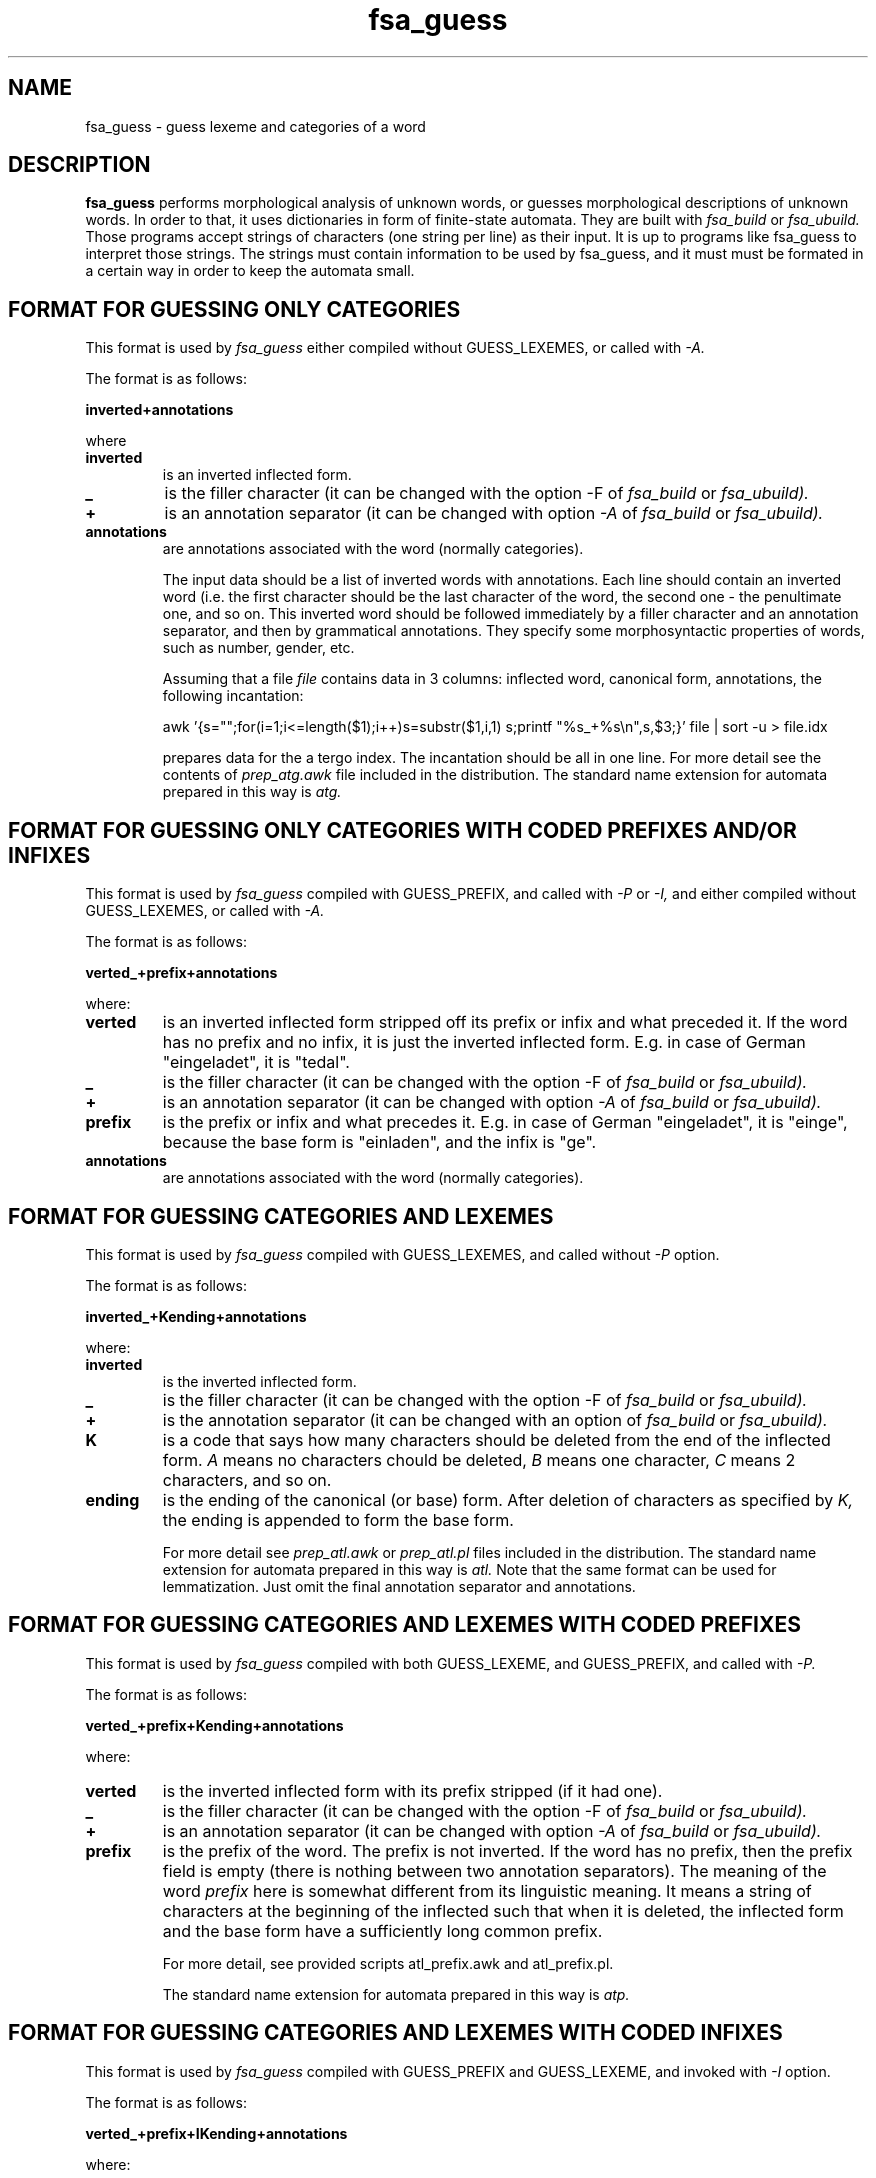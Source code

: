 .TH fsa_guess 5 "Jul. 1st, 1999"
.SH NAME
fsa_guess - guess lexeme and categories of a word
.SH DESCRIPTION
.B fsa_guess
performs morphological analysis of unknown words, or guesses
morphological descriptions of unknown words. In order to that, it uses
dictionaries in form of finite-state automata. They are built with
.I fsa_build
or
.I fsa_ubuild.
Those programs accept strings of characters (one string per line) as
their input. It is up to programs like fsa_guess to interpret those
strings. The strings must contain information to be used by fsa_guess,
and it must must be formated in a certain way in order to keep the
automata small.
.SH FORMAT FOR GUESSING ONLY CATEGORIES
This format is used by
.I fsa_guess
either compiled without GUESS_LEXEMES, or called with
.I \-A.

The format is as follows:

.B inverted+annotations

where
.TP
.B inverted
is an inverted inflected form.
.TP
.B \_
is the filler character (it can be changed with the option -F of
.I fsa_build
or
.I fsa_ubuild).
.TP
.B \+
is an annotation separator (it can be changed with option
.I \-A
of
.I fsa_build
or
.I fsa_ubuild).
.TP
.B annotations
are annotations associated with the word (normally categories).

The input data should be a list of inverted words with
annotations. Each line should contain an inverted word (i.e. the first
character should be the last character of the word, the second one \-
the penultimate one, and so on. This inverted word should be followed
immediately by a filler character and an annotation separator, and
then by grammatical annotations. They specify some morphosyntactic
properties of words, such as number, gender, etc.

Assuming that a file
.I file
contains data in 3 columns: inflected word, canonical form, annotations,
the following incantation:

awk '{s="";for(i=1;i<=length($1);i++)s=substr($1,i,1) s;printf "%s_+%s\\n",s,$3;}' file | sort -u > file.idx

prepares data for the a tergo index. The incantation should be all in
one line. For more detail see the contents of
.I prep_atg.awk
file included
in the distribution. The standard name extension for automata prepared
in this way is
.I atg.

.SH FORMAT FOR GUESSING ONLY CATEGORIES WITH CODED PREFIXES AND/OR INFIXES
This format is used by
.I fsa_guess
compiled with GUESS_PREFIX, and called with
.I -P 
or
.I -I,
and either compiled without GUESS_LEXEMES, or called with
.I \-A.

The format is as follows:

.B verted_+prefix+annotations

where:
.TP
.B verted
is an inverted inflected form stripped off its prefix or infix and
what preceded it. If the word has no prefix and no infix, it is just
the inverted inflected form. E.g. in case of German "eingeladet", it
is "tedal".
.TP
.B \_
is the filler character (it can be changed with the option -F of
.I fsa_build
or
.I fsa_ubuild).
.TP
.B \+
is an annotation separator (it can be changed with option
.I \-A
of
.I fsa_build
or
.I fsa_ubuild).
.TP
.B prefix
is the prefix or infix and what precedes it. E.g. in case of 
German "eingeladet", it is "einge", because the base form is "einladen", 
and the infix is "ge".
.TP
.B annotations
are annotations associated with the word (normally categories).

.SH FORMAT FOR GUESSING CATEGORIES AND LEXEMES
This format is used by
.I fsa_guess
compiled with GUESS_LEXEMES, and called without 
.I \-P
option.

The format is as follows:

.B inverted_+Kending+annotations

where:
.TP
.B inverted
is the inverted inflected form.
.TP
.B \_
is the filler character (it can be changed with the option -F of
.I fsa_build
or
.I fsa_ubuild).
.TP
.B \+
is the annotation separator (it can be changed with an option of
.I fsa_build
or
.I fsa_ubuild).
.TP
.B K
is a code that says how many characters should be deleted from the end
of the inflected form.
.I A
means no characters chould be deleted,
.I B
means one character,
.I C
means 2 characters, and so on.
.TP
.B ending
is the ending of the canonical (or base) form. After deletion of
characters as specified by
.I K,
the ending is appended to form the base form.

For more detail see
.I prep_atl.awk
or
.I prep_atl.pl
files included in the distribution. The standard name
extension for automata prepared in this way is
.I atl.
Note that the same format can be used for lemmatization. Just omit the
final annotation separator and annotations.

.SH FORMAT FOR GUESSING CATEGORIES AND LEXEMES WITH CODED PREFIXES
This format is used by
.I fsa_guess
compiled with both GUESS_LEXEME, and GUESS_PREFIX, and called with
.I \-P.

The format is as follows:

.B verted_+prefix+Kending+annotations

where:
.TP
.B verted
is the inverted inflected form with its prefix stripped (if
it had one).
.TP
.B \_
is the filler character (it can be changed with the option -F of
.I fsa_build
or
.I fsa_ubuild).
.TP
.B \+
is an annotation separator (it can be changed with option
.I \-A
of
.I fsa_build
or
.I fsa_ubuild).
.TP
.B prefix
is the prefix of the word. The prefix is not inverted. If the word has
no prefix, then the prefix field is empty (there is nothing between
two annotation separators). The meaning of the word
.I prefix
here is somewhat different from its linguistic meaning. It means a
string of characters at the beginning of the inflected such that when
it is deleted, the inflected form and the base form have a
sufficiently long common prefix.

For more detail, see provided scripts atl_prefix.awk and atl_prefix.pl.

The standard name extension for automata prepared in this way is
.I atp.

.SH FORMAT FOR GUESSING CATEGORIES AND LEXEMES WITH CODED INFIXES
This format is used by
.I fsa_guess
compiled with GUESS_PREFIX and GUESS_LEXEME, and invoked with
.I \-I
option.

The format is as follows:

.B verted_+prefix+IKending+annotations

where:
.TP
.B verted
is an inverted inflected form stripped off its prefix or infix and
what preceded it. If the word has no prefix and no infix, it is just
the inverted inflected form. E.g. in case of German "eingeladet", it
is "tedal".
.TP
.B \_
is the filler character (it can be changed with the option -F of
.I fsa_build
or
.I fsa_ubuild).
.TP
.B \+
is an annotation separator (it can be changed with option
.I \-A
of
.I fsa_build
or
.I fsa_ubuild).
.TP
.B prefix
is one of two things. It is either a prefix of the word, or it can be
an infix and what precedes it. E.g. in case of 
German "eingeladet", it is "einge", because the base form is "einladen", 
and the infix is "ge".
.TP
.B I
is a code that says how long is the infix.
.I A
means it is a prefix,
.I B
means the infix is one character long,
.I C
means the infix is two characters long, and so on. E.g. for the German
word "eingeladet", the base form is "einladen", so the infix is "ge",
its length is 2, and the character code \- "C". For another German
word "gearbeitet", the base form is "arbeiten", so there is no infix
(but there is a prefix), and the character code is "A".
.B K
is a code that says how many characters should be deleted from the end
of the inflected form.
.I A
means no characters chould be deleted,
.I B
means one character,
.I C
means 2 characters, and so on.
.TP
.B annotations
are annotations associated with the word (normally categories).



.SH FORMAT FOR GUESSING MORPHOLOGICAL DESCRIPTIONS WITHOUT PREFIXES FOR MMORPH
This format is used by
.I fsa_guess
compiled with GUESS_MMORPH, and invoked with
.I \-m
option. To see whether 
.I fsa_guess
was compiled with that option, invoke it with
.I \-v.

This format is used to predict morphological descriptions for mmorph.
Each line for 
.I fsa_build
or
.I fsa_ubuild
for building an automaton to be used by
.I fsa_guess
takes the format: 

.B inverted_+K1e1+K2K3K4e2+a1+categories, 

where
.TP
.B inverted
is an inverted inflected form, 
.TP
.B K1
is a character code describing how
many characters should be deleted from the end of the inflected form
(coded as explained above) in order to get the canonical form
(possibly followed by an ending),
.TP
.B e1
is the ending that should be appended to the inflected form to obtain
the lexeme (more precisely: the canonical or base form) after the
ending of the inflected form has been stripped.
.TP
.B K2
is a character code describing how many characters should be deleted
from the end of the canonical form (coded as explained above) in order
to get the lexical form (possibly followed by an ending).
.TP
.B K3 
is a character code indicating the position of an archphoneme in
the lexical form. If no archphoneme is present, the code is 'A'. 
Otherwise the code is 'B' for the first character, 'C' -- for the
second one, and so on. Archiphonemes have to be treated in this way
only when they appear towards the beginning of the lexical form. Use
the supplied
. I gendata.pl
perl script to obtain the coding.
.TP
.B K4
says how many characters the archphoneme replaces. 'A' means 0, 'B' --
1, etc. This code is present
.I only
when
.I K3
is not 'A', i.e. when there is an archphoneme.
.TP
.B e2
is the ending of the lexical form; it should be appended to what
is left from the canonical form after removing K2 characters from the
end, and replacing some characters by an archphoneme if needed to
obtain the lexical form.
.TP
.B a1
is the archphoneme (as specified in mmorph).
.TP
.B '+'
is the annotation
separator. It is stored in the header of a dictionary, and can be
specified as an option to 
.I fsa_build.




.SH FORMAT FOR GUESSING MORPHOLOGICAL DESCRIPTIONS WITH PREFIXES FOR MMORPH
This format is used by
.I fsa_guess
compiled with GUESS_MMORPH, and invoked with
.I \-m
and
.I \-P
options. To see whether 
.I fsa_guess
was compiled with that compile option, invoke it with
.I \-v.

This format is used to predict morphological descriptions for mmorph.
Each line for 
.I fsa_build
or
.I fsa_ubuild
for building an automaton to be used by
.I fsa_guess
takes the format: 

.B verted_+prefix+K1e1+K2K3K4e2+a1+categories, 

where
.TP
.B verted
is an inverted inflected form (without possible prefix), 
.TP
.B prefix
is the prefix of the inflected form,
.TP
.B K1
is a character code describing how
many characters should be deleted from the end of the inflected form
(coded as explained above) in order to get the canonical form
(possibly followed by an ending),
.TP
.B e1
is the ending that should be appended to the inflected form to obtain
the lexeme (more precisely: the canonical or base form) after the
ending of the inflected form has been stripped.
.TP
.B K2
is a character code describing how many characters should be deleted
from the end of the canonical form (coded as explained above) in order
to get the lexical form (possibly followed by an ending).
.TP
.B K3 
is a character code indicating the position of an archphoneme in
the lexical form. If no archphoneme is present, the code is 'A'. 
Otherwise the code is 'B' for the first character, 'C' -- for the
second one, and so on. Archiphonemes have to be treated in this way
only when they appear towards the beginning of the lexical form. Use
the supplied
. I gendata.pl
perl script to obtain the coding.
.TP
.B K4
says how many characters the archphoneme replaces. 'A' means 0, 'B' --
1, etc. This code is present
.I only
when
.I K3
is not 'A', i.e. when there is an archphoneme.
.TP
.B e2
is the ending of the lexical form; it should be appended to what
is left from the canonical form after removing K2 characters from the
end, and replacing some characters by an archphoneme if needed to
obtain the lexical form.
.TP
.B a1
is the archphoneme (as specified in mmorph). 
.TP
.B '+' 
is the annotation
separator. It is stored in the header of a dictionary, and can be
specified as an option to 
.I fsa_build.


.SH FORMAT FOR GUESSING MORPHOLOGICAL DESCRIPTIONS WITH PREFIXES AND INFIXES FOR MMORPH
This format is used by
.I fsa_guess
compiled with GUESS_MMORPH, and invoked with
.I \-m
and
.I \-I
options. To see whether 
.I fsa_guess
was compiled with that compile option, invoke it with
.I \-v.

This format is used to predict morphological descriptions for mmorph.
Each line for 
.I fsa_build
or
.I fsa_ubuild
for building an automaton to be used by
.I fsa_guess
takes the format: 

.B verted_+prefixinfix+IK1e1+K2K3K4e2+a1+categories, 

where
.TP
.B verted
is an inverted inflected form (with possible prefix and infix removed), 
.TP
.B prefixinfix
is the prefix, or a concatenation of the prefix and the infix,
.TP
.B I
is the length of the infix, where 'A' means no infix, 'B' means 1, 'C'
means 2, and so on,
.TP
.B K1
is a character code describing how
many characters should be deleted from the end of the inflected form
(coded as explained above) in order to get the canonical form
(possibly followed by an ending),
.TP
.B e1
is the ending that should be appended to the inflected form to obtain
the lexeme (more precisely: the canonical or base form) after the
ending of the inflected form has been stripped.
.TP
.B K2
is a character code describing how many characters should be deleted
from the end of the canonical form (coded as explained above) in order
to get the lexical form (possibly followed by an ending).
.TP
.B K3 
is a character code indicating the position of an archphoneme in
the lexical form. If no archphoneme is present, the code is 'A'. 
Otherwise the code is 'B' for the first character, 'C' -- for the
second one, and so on. Archiphonemes have to be treated in this way
only when they appear towards the beginning of the lexical form. Use
the supplied
. I gendata.pl
perl script to obtain the coding.
.TP
.B K4
says how many characters the archphoneme replaces. 'A' means 0, 'B' --
1, etc. This code is present
.I only
when
.I K3
is not 'A', i.e. when there is an archphoneme.
.TP
.B e2
is the ending of the lexical form; it should be appended to what
is left from the canonical form after removing K2 characters from the
end, and replacing some characters by an archphoneme if needed to
obtain the lexical form.
.TP
.B a1
is the archphoneme (as specified in mmorph). 
.TP
.B '+' 
is the annotation
separator. It is stored in the header of a dictionary, and can be
specified as an option to 
.I fsa_build.
.SH SEE ALSO
.I fsa_accent(1),
.I fsa_build(1),
.I fsa_guess(1),
.I fsa_hash(1),
.I fsa_morph(1),
.I fsa_morph(5),
.I fsa_prefix(1),
.I fsa_spell(1),
.I fsa_ubuild(1),
.I fsa_visual(1).
